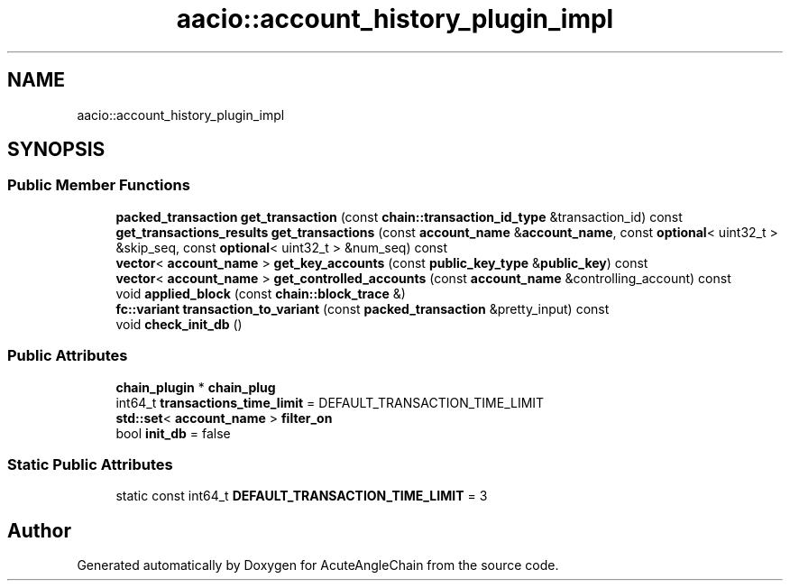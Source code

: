 .TH "aacio::account_history_plugin_impl" 3 "Sun Jun 3 2018" "AcuteAngleChain" \" -*- nroff -*-
.ad l
.nh
.SH NAME
aacio::account_history_plugin_impl
.SH SYNOPSIS
.br
.PP
.SS "Public Member Functions"

.in +1c
.ti -1c
.RI "\fBpacked_transaction\fP \fBget_transaction\fP (const \fBchain::transaction_id_type\fP &transaction_id) const"
.br
.ti -1c
.RI "\fBget_transactions_results\fP \fBget_transactions\fP (const \fBaccount_name\fP &\fBaccount_name\fP, const \fBoptional\fP< uint32_t > &skip_seq, const \fBoptional\fP< uint32_t > &num_seq) const"
.br
.ti -1c
.RI "\fBvector\fP< \fBaccount_name\fP > \fBget_key_accounts\fP (const \fBpublic_key_type\fP &\fBpublic_key\fP) const"
.br
.ti -1c
.RI "\fBvector\fP< \fBaccount_name\fP > \fBget_controlled_accounts\fP (const \fBaccount_name\fP &controlling_account) const"
.br
.ti -1c
.RI "void \fBapplied_block\fP (const \fBchain::block_trace\fP &)"
.br
.ti -1c
.RI "\fBfc::variant\fP \fBtransaction_to_variant\fP (const \fBpacked_transaction\fP &pretty_input) const"
.br
.ti -1c
.RI "void \fBcheck_init_db\fP ()"
.br
.in -1c
.SS "Public Attributes"

.in +1c
.ti -1c
.RI "\fBchain_plugin\fP * \fBchain_plug\fP"
.br
.ti -1c
.RI "int64_t \fBtransactions_time_limit\fP = DEFAULT_TRANSACTION_TIME_LIMIT"
.br
.ti -1c
.RI "\fBstd::set\fP< \fBaccount_name\fP > \fBfilter_on\fP"
.br
.ti -1c
.RI "bool \fBinit_db\fP = false"
.br
.in -1c
.SS "Static Public Attributes"

.in +1c
.ti -1c
.RI "static const int64_t \fBDEFAULT_TRANSACTION_TIME_LIMIT\fP = 3"
.br
.in -1c

.SH "Author"
.PP 
Generated automatically by Doxygen for AcuteAngleChain from the source code\&.
